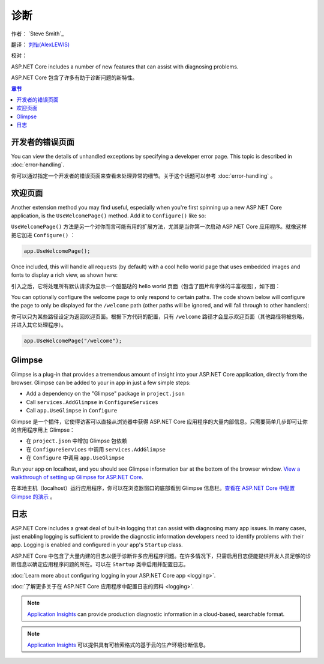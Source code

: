 诊断
=======

作者： `Steve Smith`_

翻译： `刘怡(AlexLEWIS) <http://github.com/alexinea>`_

校对： 

ASP.NET Core includes a number of new features that can assist with diagnosing problems.

ASP.NET Core 包含了许多有助于诊断问题的新特性。

.. contents:: 章节
  :local:
  :depth: 1

开发者的错误页面
------------------------

You can view the details of unhandled exceptions by specifying a developer error page. This topic is described in :doc:`error-handling`.

你可以通过指定一个开发者的错误页面来查看未处理异常的细节。关于这个话题可以参考 :doc:`error-handling` 。


欢迎页面
----------------

Another extension method you may find useful, especially when you're first spinning up a new ASP.NET Core application, is the ``UseWelcomePage()`` method. Add it to ``Configure()`` like so:

``UseWelcomePage()`` 方法是另一个对你而言可能有用的扩展方法，尤其是当你第一次启动 ASP.NET Core 应用程序。就像这样把它加进 ``Configure()`` ：

.. code-block:: c#

    app.UseWelcomePage();

Once included, this will handle all requests (by default) with a cool hello world page that uses embedded images and fonts to display a rich view, as shown here:

引入之后，它将处理所有默认请求为显示一个酷酷哒的 hello world 页面（包含了图片和字体的丰富视图），如下图：

.. image:: diagnostics/_static/welcome-page.png

You can optionally configure the welcome page to only respond to certain paths. The code shown below will configure the page to only be displayed for the ``/welcome`` path (other paths will be ignored, and will fall through to other handlers):

你可以只为某些路径设定为返回欢迎页面。根据下方代码的配置，只有 ``/welcome`` 路径才会显示欢迎页面（其他路径将被忽略，并进入其它处理程序）。

.. code-block:: c#

  app.UseWelcomePage("/welcome");

Glimpse
-------

Glimpse is a plug-in that provides a tremendous amount of insight into your ASP.NET Core application, directly from the browser. Glimpse can be added to your in app in just a few simple steps:

- Add a dependency on the "Glimpse" package in ``project.json``
- Call ``services.AddGlimpse`` in ``ConfigureServices``
- Call ``app.UseGlimpse`` in ``Configure``

Glimpse 是一个插件，它使得访客可以直接从浏览器中获得 ASP.NET Core 应用程序的大量内部信息。只需要简单几步即可让你的应用程序用上 Glimpse：

- 在 ``project.json`` 中增加 Glimpse 包依赖
- 在 ``ConfigureServices`` 中调用 ``services.AddGlimpse``
- 在 ``Configure`` 中调用 ``app.UseGlimpse``

Run your app on localhost, and you should see Glimpse information bar at the bottom of the browser window. `View a walkthrough of setting up Glimpse for ASP.NET Core <http://blog.getglimpse.com/2015/11/19/installing-glimpse-v2-beta1/>`_.

在本地主机（localhost）运行应用程序，你可以在浏览器窗口的底部看到 Glimpse 信息栏。`查看在 ASP.NET Core 中配置 Glimpse 的演示 <http://blog.getglimpse.com/2015/11/19/installing-glimpse-v2-beta1/>`_ 。


日志
-------

ASP.NET Core includes a great deal of built-in logging that can assist with diagnosing many app issues. In many cases, just enabling logging is sufficient to provide the diagnostic information developers need to identify problems with their app. Logging is enabled and configured in your app's ``Startup`` class.

ASP.NET Core 中包含了大量内建的日志以便于诊断许多应用程序问题。在许多情况下，只需启用日志便能提供开发人员足够的诊断信息以确定应用程序问题的所在。可以在 ``Startup`` 类中启用并配置日志。

:doc:`Learn more about configuring logging in your ASP.NET Core app <logging>`.

:doc:`了解更多关于在 ASP.NET Core 应用程序中配置日志的资料 <logging>`.

.. note:: `Application Insights <https://azure.microsoft.com/en-us/documentation/articles/app-insights-asp-net-five/>`_ can provide production diagnostic information in a cloud-based, searchable format.

.. note:: `Application Insights <https://azure.microsoft.com/en-us/documentation/articles/app-insights-asp-net-five/>`_ 可以提供具有可检索格式的基于云的生产环境诊断信息。